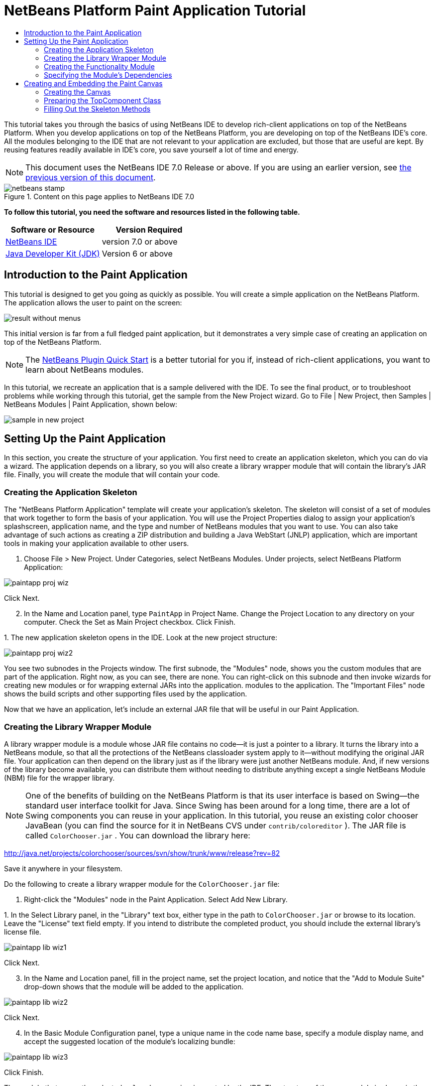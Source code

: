 // 
//     Licensed to the Apache Software Foundation (ASF) under one
//     or more contributor license agreements.  See the NOTICE file
//     distributed with this work for additional information
//     regarding copyright ownership.  The ASF licenses this file
//     to you under the Apache License, Version 2.0 (the
//     "License"); you may not use this file except in compliance
//     with the License.  You may obtain a copy of the License at
// 
//       http://www.apache.org/licenses/LICENSE-2.0
// 
//     Unless required by applicable law or agreed to in writing,
//     software distributed under the License is distributed on an
//     "AS IS" BASIS, WITHOUT WARRANTIES OR CONDITIONS OF ANY
//     KIND, either express or implied.  See the License for the
//     specific language governing permissions and limitations
//     under the License.
//

= NetBeans Platform Paint Application Tutorial
:jbake-type: platform-tutorial
:jbake-tags: tutorials 
:jbake-status: published
:syntax: true
:source-highlighter: pygments
:toc: left
:toc-title:
:icons: font
:experimental:
:description: NetBeans Platform Paint Application Tutorial - Apache NetBeans
:keywords: Apache NetBeans Platform, Platform Tutorials, NetBeans Platform Paint Application Tutorial

This tutorial takes you through the basics of using NetBeans IDE to develop rich-client applications on top of the NetBeans Platform. When you develop applications on top of the NetBeans Platform, you are developing on top of the NetBeans IDE's core. All the modules belonging to the IDE that are not relevant to your application are excluded, but those that are useful are kept. By reusing features readily available in IDE's core, you save yourself a lot of time and energy.

NOTE: This document uses the NetBeans IDE 7.0 Release or above. If you are using an earlier version, see  link:691/nbm-paintapp.html[the previous version of this document].



image::images/netbeans-stamp.gif[title="Content on this page applies to NetBeans IDE 7.0"]


*To follow this tutorial, you need the software and resources listed in the following table.*

|===
|Software or Resource |Version Required 

| link:https://netbeans.apache.org/download/index.html[NetBeans IDE] |version 7.0 or above 

| link:https://www.oracle.com/technetwork/java/javase/downloads/index.html[Java Developer Kit (JDK)] |Version 6 or above 
|===


== Introduction to the Paint Application

This tutorial is designed to get you going as quickly as possible. You will create a simple application on the NetBeans Platform. The application allows the user to paint on the screen:


image::images/result-without-menus.png[]

This initial version is far from a full fledged paint application, but it demonstrates a very simple case of creating an application on top of the NetBeans Platform.

NOTE:  The  link:nbm-google.html[NetBeans Plugin Quick Start] is a better tutorial for you if, instead of rich-client applications, you want to learn about NetBeans modules.

In this tutorial, we recreate an application that is a sample delivered with the IDE. To see the final product, or to troubleshoot problems while working through this tutorial, get the sample from the New Project wizard. Go to File | New Project, then Samples | NetBeans Modules | Paint Application, shown below:


image::images/sample-in-new-project.png[]


== Setting Up the Paint Application

In this section, you create the structure of your application. You first need to create an application skeleton, which you can do via a wizard. The application depends on a library, so you will also create a library wrapper module that will contain the library's JAR file. Finally, you will create the module that will contain your code.


=== Creating the Application Skeleton

The "NetBeans Platform Application" template will create your application's skeleton. The skeleton will consist of a set of modules that work together to form the basis of your application. You will use the Project Properties dialog to assign your application's splashscreen, application name, and the type and number of NetBeans modules that you want to use. You can also take advantage of such actions as creating a ZIP distribution and building a Java WebStart (JNLP) application, which are important tools in making your application available to other users.


[start=1]
1. Choose File > New Project. Under Categories, select NetBeans Modules. Under projects, select NetBeans Platform Application:


image::images/paintapp-proj-wiz.png[]

Click Next.


[start=2]
1. In the Name and Location panel, type  ``PaintApp``  in Project Name. Change the Project Location to any directory on your computer. Check the Set as Main Project checkbox. Click Finish.

[start=3]
1. 
The new application skeleton opens in the IDE. Look at the new project structure:


image::images/paintapp-proj-wiz2.png[]

You see two subnodes in the Projects window. The first subnode, the "Modules" node, shows you the custom modules that are part of the application. Right now, as you can see, there are none. You can right-click on this subnode and then invoke wizards for creating new modules or for wrapping external JARs into the application. modules to the application. The "Important Files" node shows the build scripts and other supporting files used by the application.

Now that we have an application, let's include an external JAR file that will be useful in our Paint Application.


=== Creating the Library Wrapper Module

A library wrapper module is a module whose JAR file contains no code—it is just a pointer to a library. It turns the library into a NetBeans module, so that all the protections of the NetBeans classloader system apply to it—without modifying the original JAR file. Your application can then depend on the library just as if the library were just another NetBeans module. And, if new versions of the library become available, you can distribute them without needing to distribute anything except a single NetBeans Module (NBM) file for the wrapper library.

NOTE:  One of the benefits of building on the NetBeans Platform is that its user interface is based on Swing—the standard user interface toolkit for Java. Since Swing has been around for a long time, there are a lot of Swing components you can reuse in your application. In this tutorial, you reuse an existing color chooser JavaBean (you can find the source for it in NetBeans CVS under  ``contrib/coloreditor`` ). The JAR file is called  ``ColorChooser.jar`` . You can download the library here:

link:http://web.archive.org/web/20120107130444/http://java.net:80/projects/colorchooser/sources/svn/show/trunk/www/release?rev=82[http://java.net/projects/colorchooser/sources/svn/show/trunk/www/release?rev=82]

Save it anywhere in your filesystem.

Do the following to create a library wrapper module for the  ``ColorChooser.jar``  file:


[start=1]
1. Right-click the "Modules" node in the Paint Application. Select Add New Library.

[start=2]
1. 
In the Select Library panel, in the "Library" text box, either type in the path to  ``ColorChooser.jar``  or browse to its location. Leave the "License" text field empty. If you intend to distribute the completed product, you should include the external library's license file.


image::images/paintapp-lib-wiz1.png[]

Click Next.


[start=3]
1. In the Name and Location panel, fill in the project name, set the project location, and notice that the "Add to Module Suite" drop-down shows that the module will be added to the application.


image::images/paintapp-lib-wiz2.png[]

Click Next.


[start=4]
1. In the Basic Module Configuration panel, type a unique name in the code name base, specify a module display name, and accept the suggested location of the module's localizing bundle:


image::images/paintapp-lib-wiz3.png[]

Click Finish.

The module that wraps the selected  ``colorchooser.jar``  is created by the IDE. The structure of the new module is shown in the Projects window. The "Modules" node in the application's structure shows that the module is part of the application.


=== Creating the Functionality Module

Now you need a module to contain the actual code you're going to write.


[start=1]
1. Right-click the "Modules" node in the Paint Application. Select Add New.

[start=2]
1. 
In the Name and Location panel, type  ``Paint``  in Project Name.


image::images/paintapp-mod-wiz1.png[]

Notice that the module sources will be stored within a folder in the application's directory on disk. Click Next.


[start=3]
1. In the Basic Module Configuration panel, type  ``org.netbeans.paint``  as the "Code Name Base". The code name base is a unique string identifying the module to other modules in the application. Leave everything unchanged and you should see the following:


image::images/paintapp-mod-wiz2.png[]

Click Finish. The IDE creates the  ``Paint``  project.


[start=4]
1. Take a look at the structure of your application. The project contains all of your sources and project metadata, such as the project's Ant build script. The project opens in the IDE. You can view its logical structure in the Projects window (Ctrl-1) and its file structure in the Files window (Ctrl-2). For example, the Projects window should look as follows:



image::images/paintapp-mod-wiz3.png[]

You have created the application structure. Let's now add some code!


=== Specifying the Module's Dependencies

You will need to subclass several classes that belong to the  link:http://bits.netbeans.org/dev/javadoc/index.html[NetBeans APIs]. In addition, the project depends on the  ``ColorChooser.jar``  file. All NetBeans APIs are implemented by modules, so completing both of these tasks really just means adding some modules to the list of modules that our module needs in order to run.


[start=1]
1. In the Projects window, right-click the  ``Paint``  project node and choose Properties. The Project Properties dialog box opens. Under Categories, click Libraries.

[start=2]
1. 
For each of the API's listed in the table below, click "Add Dependency..." and then, in the Filter text box, start typing the name of the class that you want to subclass.

|===
|*Class* |*API* |*Purpose* 

| ``ColorChooser``  | ``ColorChooser``  |Library wrapper module for the color chooser component you created. 

| ``Lookup``  | ``Lookup API``  |Enables loosely coupled communication between modules. 

| ``ActionID``  | ``UI Utilities API``  |Provides annotations for registering Actions in the NetBeans Platform virtual filesystem. 

| ``Messages``  | ``Utilities API``  |Provides a variety of general utility classes, including support for internationalization via the Bundle class and @Messages annotation. 

| ``TopComponent``  | ``Window System API``  |Gives you access to the NetBeans window system. 
|===

The first column in the table above lists all the classes that you will subclass in this tutorial. In each case, start typing the class name in the Filter and watch the Module list narrow. Use the table's second column to pick the appropriate API (or, in the case of  ``ColorChooser`` , the library) from the narrowed Module list and then click OK to confirm the choice. Click OK to exit the Project Properties dialog box.


[start=3]
1. In the Projects window, expand the Paint module's project node and then expand the Libraries node. Notice that all the libraries you have selected are displayed:


image::images/libfilter2.png[]


[start=4]
1. Expand the Paint module's Important Files node and double-click the Project Metadata node. Notice that the API's you selected have been declared as module dependencies in the file.


== Creating and Embedding the Paint Canvas


=== Creating the Canvas

The next step is to create the actual component on which the user can paint. Here, you use a pure Swing component—so, let's skip the details of its implementation and just provide the final version. The color chooser bean, which you created the library wrapper module for, is used in the source code for this panel—when you run the finished application, you will see it in the toolbar of the panel for editing images.


[start=1]
1. In the Projects window, expand the  ``Paint``  node, then expand the Source Packages node, and then right-click the  ``org.netbeans.paint``  node. Choose New > Java Class.

[start=2]
1. Enter  ``PaintCanvas``  as the Class Name. Ensure that  ``org.netbeans.paint``  is listed as the Package. Click Finish.  ``PaintCanvas.java``  opens in the Source editor.

[start=3]
1. Replace the default content of the file with the content found  link:images/PaintCanvas.java[here]. If you named your package something other than  ``org.netbeans.paint`` , correct the package name in the Source editor.


=== Preparing the TopComponent Class

Now you'll write the only class in this application that needs to touch the  link:http://bits.netbeans.org/dev/javadoc/index.html[NetBeans APIs]. It is a  `` link:http://bits.netbeans.org/dev/javadoc/org-openide-windows/org/openide/windows/TopComponent.html[TopComponent]``  class. A  ``TopComponent``  class is just a  ``JPanel``  class which the NetBeans windowing system knows how to talk to—so that it can be put inside a tabbed container inside the main window.


[start=1]
1. In the Projects window, expand the  ``Paint``  node, then expand the Source Packages node, and then right-click the  ``org.netbeans.paint``  node. Choose New > Java Class. Enter  ``PaintTopComponent``  as the Class Name. Ensure that  ``org.netbeans.paint``  is listed as the Package. Click Finish.  ``PaintTopComponent.java``  opens in the Source editor.

[start=2]
1. Near the top of the file, change the class declaration to the following:

[source,java]
----

public class PaintTopComponent extends TopComponent implements ActionListener, ChangeListener {
----


[start=3]
1. Press Ctrl-Shift-I to fix imports and click OK. The IDE makes the necessary import package declarations at the top of the file:

[source,java]
----

import java.awt.event.ActionListener;
import javax.swing.event.ChangeListener;
import org.openide.windows.TopComponent;
----


[start=4]
1. Notice the red line under the class declaration that you just entered. Position the cursor in the line and notice that a light bulb appears in the left margin. Click the light bulb (or press Alt-Enter), as shown below:


image::images/lightbulb-60.png[]

Select Implement all abstract methods. The IDE generates two method skeletons— ``actionPerformed()``  and  ``stateChanged()`` . You will fill these out later in this tutorial.

[start=5]
1. Register the  ``PaintTopComponent``  in the window system by adding annotations to the top of the class, as shown here: link:http://bits.netbeans.org/dev/javadoc/org-openide-windows/org/openide/windows/TopComponent.Description.html[@TopComponent.Description]

[source,java]
----

(preferredID = "PaintTopComponent", 
iconBase = "/org/netbeans/paint/new_icon.png", persistenceType = TopComponent.PERSISTENCE_ALWAYS)
link:http://bits.netbeans.org/dev/javadoc/org-openide-windows/org/openide/windows/TopComponent.Registration.html[@TopComponent.Registration](mode = "editor", openAtStartup = true)
link:http://bits.netbeans.org/dev/javadoc/org-openide-awt/org/openide/awt/ActionID.html[@ActionID](category = "Window", id = "org.netbeans.paint.PaintTopComponent")
link:http://bits.netbeans.org/dev/javadoc/org-openide-awt/org/openide/awt/ActionReferences.html[@ActionReferences]({
link:http://bits.netbeans.org/dev/javadoc/org-openide-awt/org/openide/awt/ActionReference.html[@ActionReference](path = "Menu/Window", position = 0),
link:http://bits.netbeans.org/dev/javadoc/org-openide-awt/org/openide/awt/ActionReference.html[@ActionReference](path = "Toolbars/File", position = 0)
})
link:http://bits.netbeans.org/dev/javadoc/org-openide-windows/org/openide/windows/TopComponent.OpenActionRegistration.html[@TopComponent.OpenActionRegistration](displayName = "#CTL_NewCanvasAction")
link:http://bits.netbeans.org/dev/javadoc/org-openide-util/org/openide/util/NbBundle.Messages.html[@Messages]({"CTL_NewCanvasAction=New Canvas"})
----

Notice that the  ``PaintTopComponent``  will be displayed in the main area of the application, defined by the "editor" position. When the application starts, the window will be open. An action will be created for opening the window. The user will be able to invoke the action from a menu item and a toolbar button.


[start=6]
1. Add these two icons to "org/netbeans/paint":


image::images/new_icon.png[] 
image::images/new_icon24.png[]

The 16x16 pixel icon will be used for the Small Toolbar Icons display, while the 24x24 pixel icon will be used for the Large Toolbar display.


[start=7]
1. Add the following variable declarations to the top of the  ``PaintTopComponent``  class and then fix the import statements (Ctrl-Shift-I).

[source,java]
----

    private PaintCanvas canvas = new PaintCanvas(); //The component the user draws on
    private final JComponent preview = canvas.getBrushSizeView(); //A component in the toolbar that shows the paintbrush size
    private final JSlider brushSizeSlider = new JSlider(1, 24); //A slider to set the brush size
    private final JToolBar toolbar = new JToolBar(); //The toolbar
    private final ColorChooser color = new ColorChooser(); //Our color chooser component from the ColorChooser library
    private final JButton clear = new JButton(LBL_Clear()); //A button to clear the canvas
    private final JLabel label = new JLabel(LBL_Foreground()); //A label for the color chooser
    private final JLabel brushSizeLabel = new JLabel(LBL_BrushSize()); //A label for the brush size slider
    private static int ct = 0; //A counter you use to provide names for new images

----

Change the  link:http://bits.netbeans.org/dev/javadoc/org-openide-util/org/openide/util/NbBundle.Messages.html[@Messages] annotation at the top of the class to the following:

link:http://bits.netbeans.org/dev/javadoc/org-openide-util/org/openide/util/NbBundle.Messages.html[@Messages]

[source,java]
----

({
    "CTL_NewCanvasAction=New Canvas",
    "LBL_Clear=Clear",
    "LBL_Foreground=Foreground",
    "LBL_BrushSize=Brush Size"})
----


[start=8]
1. Define the constructor:

[source,java]
----

    public PaintTopComponent() {
        initComponents();
        setDisplayName(UnsavedImageNameFormat(ct++));
    }
----

Now change the  link:http://bits.netbeans.org/dev/javadoc/org-openide-util/org/openide/util/NbBundle.Messages.html[@Messages] annotation at the top of the class to the following:

link:http://bits.netbeans.org/dev/javadoc/org-openide-util/org/openide/util/NbBundle.Messages.html[@Messages]

[source,java]
----

({
    "CTL_NewCanvasAction=New Canvas",
    "LBL_Clear=Clear",
    "LBL_Foreground=Foreground",
    "LBL_BrushSize=Brush Size",
    "# {0} - image",
    "UnsavedImageNameFormat=Image {0}"})
----

You have added an annotation that defines two keys in a bundle file that will be created when you build the module. The annotation specifies the text that will be used to identify a new image file in the application. For example, when a user clicks New Canvas for the first time in your completed application, a tab will appear above the Source Editor with the label, 'Image 0'.


[start=9]
1. Next, the first Java call you see above is to a method you haven't written yet,  ``initComponents()`` , which will add a toolbar and a PaintCanvas to your  ``TopComponent`` . Because you haven't written the method yet, a red line appears underneath it here. As before, click the light bulb (or press Alt-Enter) and accept the suggestion to let the IDE create the method for you.


[start=10]
1. Right-click the application and choose Run. The application starts up. Under the Window menu, choose New Canvas a few times and notice that you now have multiple canvases:


image::images/run-app1.png[]

At this stage, you have created a window, and initialized a set of variables that you will need as you build the user interface of the application. You could use the Matisse GUI Builder for this but, as you will see in the next section, you can also simply use plain Java code.


=== Filling Out the Skeleton Methods

In this section, we code the user interface of our application. We could also use the IDE's GUI Builder to visually design the layout.


[start=1]
1. The  ``initComponents()``  method installs components in your panel, so that the user has something to interact with. You generated its skeleton method during the previous section in the  ``PaintTopComponent.java``  class. Fill it out as follows:

[source,java]
----

    private void initComponents() {

        setLayout(new BorderLayout());

        //Configure our components, attach listeners:
        color.addActionListener(this);
        clear.addActionListener(this);
        brushSizeSlider.setValue(canvas.getBrushDiameter());
        brushSizeSlider.addChangeListener(this);
        color.setColor(canvas.getColor());
        color.setMaximumSize(new Dimension(16, 16));

        //Install the toolbar and the painting component:
        add(toolbar, BorderLayout.NORTH);
        add(new JScrollPane(canvas), BorderLayout.CENTER);

        //Configure the toolbar:
        toolbar.setLayout(new FlowLayout(FlowLayout.LEFT, 7, 7));
        toolbar.setFloatable(false);

        //Now populate our toolbar:
        toolbar.add(label);
        toolbar.add(color);
        toolbar.add(brushSizeLabel);
        toolbar.add(brushSizeSlider);
        toolbar.add(preview);
        toolbar.add(clear);

    }

----

Press Ctrl-Shift-I to generate the required import statements.


[start=2]
1. Fill out the other two methods that you generated. They are used for listening to the  ``PaintTopComponent``  class:

[source,java]
----

    @Override
    public void actionPerformed(ActionEvent e) {
        if (e.getSource() instanceof JButton) {
            canvas.clear();
        } else if (e.getSource() instanceof ColorChooser) {
            ColorChooser cc = (ColorChooser) e.getSource();
            canvas.setColor(cc.getColor());
        }
    }
----


[source,java]
----

    @Override
    public void stateChanged(ChangeEvent e) {
        canvas.setBrushDiameter(brushSizeSlider.getValue());
    }
----


[start=3]
1. Check that the  ``PaintTopComponent``  has this content:

[source,java]
----

package org.netbeans.paint;

import javax.swing.JButton;
import javax.swing.JLabel;
import net.java.dev.colorchooser.ColorChooser;
import javax.swing.JToolBar;
import java.awt.BorderLayout;
import java.awt.Dimension;
import java.awt.FlowLayout;
import javax.swing.JScrollPane;
import javax.swing.JSlider;
import java.awt.event.ActionEvent;
import java.awt.event.ActionListener;
import javax.swing.JComponent;
import javax.swing.event.ChangeEvent;
import javax.swing.event.ChangeListener;
import org.openide.awt.ActionID;
import org.openide.awt.ActionReference;
import org.openide.awt.ActionReferences;
import org.openide.util.NbBundle.Messages;
import org.openide.windows.TopComponent;
import static org.netbeans.paint.Bundle.*;

@TopComponent.Description(preferredID = "PaintTopComponent", iconBase = "/org/netbeans/paint/new_icon.png", persistenceType = TopComponent.PERSISTENCE_ALWAYS)
@TopComponent.Registration(mode = "editor", openAtStartup = true)
@ActionID(category = "Window", id = "org.netbeans.paint.PaintTopComponent")
@ActionReferences({
    @ActionReference(path = "Menu/Window", position = 0),
    @ActionReference(path = "Toolbars/File", position = 0)
})
@TopComponent.OpenActionRegistration(displayName = "#CTL_NewCanvasAction")
@Messages({
    "CTL_NewCanvasAction=New Canvas",
    "LBL_Clear=Clear",
    "LBL_Foreground=Foreground",
    "LBL_BrushSize=Brush Size",
    "# {0} - image",
    "UnsavedImageNameFormat=Image {0}"})
public class PaintTopComponent extends TopComponent implements ActionListener, ChangeListener {

    private PaintCanvas canvas = new PaintCanvas(); //The component the user draws on
    private final JComponent preview = canvas.getBrushSizeView(); //A component in the toolbar that shows the paintbrush size
    private final JSlider brushSizeSlider = new JSlider(1, 24); //A slider to set the brush size
    private final JToolBar toolbar = new JToolBar(); //The toolbar
    private final ColorChooser color = new ColorChooser(); //Our color chooser component from the ColorChooser library
    private final JButton clear = new JButton(LBL_Clear()); //A button to clear the canvas
    private final JLabel label = new JLabel(LBL_Foreground()); //A label for the color chooser
    private final JLabel brushSizeLabel = new JLabel(LBL_BrushSize()); //A label for the brush size slider
    private static int ct = 0; //A counter you use to provide names for new images

    public PaintTopComponent() {
        initComponents();
        setDisplayName(UnsavedImageNameFormat(ct++));
    }

    @Override
    public void actionPerformed(ActionEvent e) {
        if (e.getSource() instanceof JButton) {
            canvas.clear();
        } else if (e.getSource() instanceof ColorChooser) {
            ColorChooser cc = (ColorChooser) e.getSource();
            canvas.setColor(cc.getColor());
        }
    }

    @Override
    public void stateChanged(ChangeEvent e) {
        canvas.setBrushDiameter(brushSizeSlider.getValue());
    }

    private void initComponents() {
        setLayout(new BorderLayout());
        //Configure our components, attach listeners
        color.addActionListener(this);
        clear.addActionListener(this);
        brushSizeSlider.setValue(canvas.getBrushDiameter());
        brushSizeSlider.addChangeListener(this);
        color.setColor(canvas.getColor());
        color.setMaximumSize(new Dimension(16, 16));
        //Install the toolbar and the painting component:
        add(toolbar, BorderLayout.NORTH);
        add(new JScrollPane(canvas), BorderLayout.CENTER);
        //Configure the toolbar
        toolbar.setLayout(new FlowLayout(FlowLayout.LEFT, 7, 7));
        toolbar.setFloatable(false);
        //Now populate our toolbar:
        toolbar.add(label);
        toolbar.add(color);
        toolbar.add(brushSizeLabel);
        toolbar.add(brushSizeSlider);
        toolbar.add(preview);
        toolbar.add(clear);
    }
    
}
----


[start=4]
1. Run the application again and notice that you now have a functioning paint canvas:


image::images/run-app2.png[]

That's it! You have completed the first part of the Paint Application. In the next part, you learn how to integrate with the NetBeans Platform's save functionality, which will enable the user to save images when changes have been made.

link:http://netbeans.apache.org/community/mailing-lists.html[Send Us Your Feedback]
